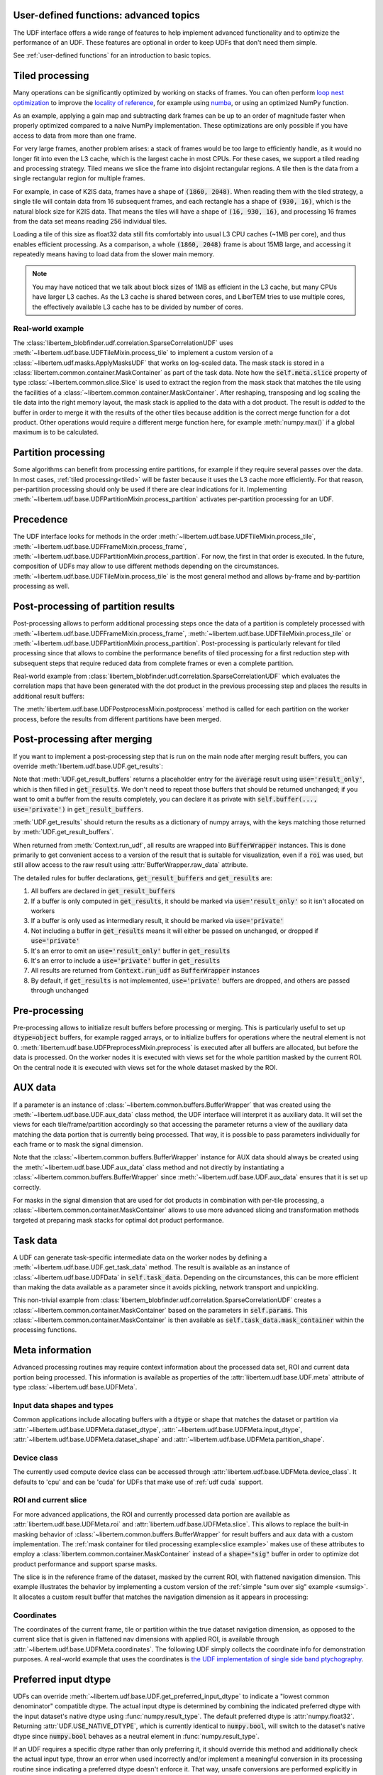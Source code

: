 .. _`advanced udf`:

User-defined functions: advanced topics
---------------------------------------

.. testsetup:: *

    import numpy as np
    from libertem import api
    from libertem.executor.inline import InlineJobExecutor
    from libertem.viz.base import Dummy2DPlot

    ctx = api.Context(executor=InlineJobExecutor(), plot_class=Dummy2DPlot)
    data = np.random.random((16, 16, 32, 32)).astype(np.float32)
    dataset = ctx.load("memory", data=data, sig_dims=2)
    roi = np.random.choice([True, False], dataset.shape.nav)

The UDF interface offers a wide range of features to help implement advanced
functionality and to optimize the performance of an UDF. These features are
optional in order to keep UDFs that don't need them simple.

See :ref:`user-defined functions` for an introduction to basic topics.

.. _tiled:

Tiled processing
----------------

Many operations can be significantly optimized by working on stacks of frames.
You can often perform `loop nest optimization
<https://en.wikipedia.org/wiki/Loop_nest_optimization>`_ to improve the
`locality of reference <https://en.wikipedia.org/wiki/Locality_of_reference>`_,
for example using `numba <https://numba.pydata.org/>`_, or using an optimized
NumPy function.

As an example, applying a gain map and subtracting dark frames can be up to an
order of magnitude faster when properly optimized compared to a naive NumPy
implementation. These optimizations are only possible if you have access to data
from more than one frame.

For very large frames, another problem arises: a stack of frames would be too
large to efficiently handle, as it would no longer fit into even the L3 cache,
which is the largest cache in most CPUs. For these cases, we support a tiled
reading and processing strategy. Tiled means we slice the frame into disjoint
rectangular regions. A tile then is the data from a single rectangular region
for multiple frames.

For example, in case of K2IS data, frames have a shape of :code:`(1860, 2048)`.
When reading them with the tiled strategy, a single tile will contain data from
16 subsequent frames, and each rectangle has a shape of :code:`(930, 16)`, which
is the natural block size for K2IS data. That means the tiles will have a shape
of :code:`(16, 930, 16)`, and processing 16 frames from the data set means
reading 256 individual tiles.

Loading a tile of this size as float32 data still fits comfortably into usual L3
CPU caches (~1MB per core), and thus enables efficient processing. As a comparison, a
whole :code:`(1860, 2048)` frame is about 15MB large, and accessing it
repeatedly means having to load data from the slower main memory.

.. note::
    You may have noticed that we talk about block sizes of 1MB as efficient in
    the L3 cache, but many CPUs have larger L3 caches. As the L3 cache is shared
    between cores, and LiberTEM tries to use multiple cores, the effectively
    available L3 cache has to be divided by number of cores.

.. _`slice example`:

Real-world example
~~~~~~~~~~~~~~~~~~

The :class:`libertem_blobfinder.udf.correlation.SparseCorrelationUDF` uses
:meth:`~libertem.udf.base.UDFTileMixin.process_tile` to implement a custom version of
a :class:`~libertem.udf.masks.ApplyMasksUDF` that works on log-scaled data. The
mask stack is stored in a :class:`libertem.common.container.MaskContainer` as part of
the task data. Note how the :code:`self.meta.slice` property of type
:class:`~libertem.common.slice.Slice` is used to extract the region from the mask
stack that matches the tile using the facilities of a
:class:`~libertem.common.container.MaskContainer`. After reshaping, transposing and log
scaling the tile data into the right memory layout, the mask stack is applied to
the data with a dot product. The result is *added* to the buffer in order to
merge it with the results of the other tiles because addition is the correct
merge function for a dot product. Other operations would require a different
merge function here, for example :meth:`numpy.max()` if a global maximum is to
be calculated.

.. testsetup::

    from libertem_blobfinder.base.correlation import log_scale

.. testcode::

    def process_tile(self, tile):
        tile_slice = self.meta.slice
        c = self.task_data.mask_container
        tile_t = np.zeros(
            (np.prod(tile.shape[1:]), tile.shape[0]),
            dtype=tile.dtype
        )
        log_scale(tile.reshape((tile.shape[0], -1)).T, out=tile_t)

        sl = c.get(key=tile_slice, transpose=False)
        self.results.corr[:] += sl.dot(tile_t).T

.. _`udf post processing`:

Partition processing
--------------------

Some algorithms can benefit from processing entire partitions, for example if
they require several passes over the data. In most cases, :ref:`tiled
processing<tiled>` will be faster because it uses the L3 cache more efficiently.
For that reason, per-partition processing should only be used if there are clear
indications for it. Implementing
:meth:`~libertem.udf.base.UDFPartitionMixin.process_partition` activates
per-partition processing for an UDF.

Precedence
----------

The UDF interface looks for methods in the order
:meth:`~libertem.udf.base.UDFTileMixin.process_tile`,
:meth:`~libertem.udf.base.UDFFrameMixin.process_frame`,
:meth:`~libertem.udf.base.UDFPartitionMixin.process_partition`. For now, the first in
that order is executed. In the future, composition of UDFs may allow to use
different methods depending on the circumstances.
:meth:`~libertem.udf.base.UDFTileMixin.process_tile` is the most general method and
allows by-frame and by-partition processing as well.

Post-processing of partition results
------------------------------------

Post-processing allows to perform additional processing steps once the data of a
partition is completely processed with
:meth:`~libertem.udf.base.UDFFrameMixin.process_frame`,
:meth:`~libertem.udf.base.UDFTileMixin.process_tile` or
:meth:`~libertem.udf.base.UDFPartitionMixin.process_partition`. Post-processing is
particularly relevant for tiled processing since that allows to combine the
performance benefits of tiled processing for a first reduction step with
subsequent steps that require reduced data from complete frames or even a
complete partition.

Real-world example from
:class:`libertem_blobfinder.udf.correlation.SparseCorrelationUDF` which
evaluates the correlation maps that have been generated with the dot product in
the previous processing step and places the results in additional result
buffers:

.. testsetup::

    from libertem_blobfinder.base.correlation import evaluate_correlations

.. testcode::

    def postprocess(self):
        steps = 2 * self.params.steps + 1
        corrmaps = self.results.corr.reshape((
            -1,  # frames
            len(self.params.peaks),  # peaks
            steps,  # Y steps
            steps,  # X steps
        ))
        peaks = self.params.peaks
        (centers, refineds, peak_values, peak_elevations) = self.output_buffers()
        for f in range(corrmaps.shape[0]):
            evaluate_correlations(
                corrs=corrmaps[f], peaks=peaks, crop_size=self.params.steps,
                out_centers=centers[f], out_refineds=refineds[f],
                out_heights=peak_values[f], out_elevations=peak_elevations[f]
            )

The :meth:`libertem.udf.base.UDFPostprocessMixin.postprocess` method is called
for each partition on the worker process, before the results from different
partitions have been merged.

.. _`udf final post processing`:

Post-processing after merging
-----------------------------

If you want to implement a post-processing step that is run on the main node
after merging result buffers, you can override
:meth:`libertem.udf.base.UDF.get_results`:

.. testsetup::

    from libertem.udf import UDF

.. testcode::

    class AverageUDF(UDF):
        """
        Like SumUDF, but also computes the average
        """
        def get_result_buffers(self):
            return {
                'sum': self.buffer(kind='sig', dtype=np.float32),
                'num_frames': self.buffer(kind='single', dtype=np.uint64),
                'average': self.buffer(kind='sig', dtype=np.float32, use='result_only'),
            }

        def process_frame(self, frame):
            self.results.sum[:] += frame
            self.results.num_frames[:] += 1

        def merge(self, dest, src):
            dest.sum[:] += src.sum
            dest.num_frames[:] += src.num_frames

        def get_results(self):
            return {
                # NOTE: 'sum' omitted here, will be returned unchanged
                'average': self.results.sum / self.results.num_frames,
            }

    ctx.run_udf(dataset=dataset, udf=AverageUDF())

Note that :meth:`UDF.get_result_buffers` returns a placeholder entry for the
:code:`average` result using :code:`use='result_only'`, which is then filled in
:code:`get_results`.  We don't need to repeat those buffers that should be
returned unchanged; if you want to omit a buffer from the results completely,
you can declare it as private with :code:`self.buffer(..., use='private')` in
:code:`get_result_buffers`.

:meth:`UDF.get_results` should return the results as a dictionary of numpy
arrays, with the keys matching those returned by
:meth:`UDF.get_result_buffers`.

When returned from :meth:`Context.run_udf`, all results are wrapped into
:code:`BufferWrapper` instances. This is done primarily to get convenient
access to a version of the result that is suitable for visualization, even if
a :code:`roi` was used, but still allow access to the raw result using
:attr:`BufferWrapper.raw_data` attribute.

The detailed rules for buffer declarations, :code:`get_result_buffers` and :code:`get_results` are:

1) All buffers are declared in :code:`get_result_buffers`
2) If a buffer is only computed in :code:`get_results`, it should be marked via
   :code:`use='result_only'` so it isn't allocated on workers
3) If a buffer is only used as intermediary result, it should be marked via :code:`use='private'`
4) Not including a buffer in :code:`get_results` means it will either be passed on
   unchanged, or dropped if :code:`use='private'`
5) It's an error to omit an :code:`use='result_only'` buffer in :code:`get_results`
6) It's an error to include a :code:`use='private'` buffer in :code:`get_results`
7) All results are returned from :code:`Context.run_udf` as :code:`BufferWrapper` instances
8) By default, if :code:`get_results` is not implemented, :code:`use='private'` buffers are dropped,
   and others are passed through unchanged

.. versionadded:: 0.7.0
   :meth:`UDF.get_results` and the :code:`use` argument for :meth:`UDF.buffer` were added.

Pre-processing
---------------

Pre-processing allows to initialize result buffers before processing or merging.
This is particularly useful to set up :code:`dtype=object` buffers, for example
ragged arrays, or to initialize buffers for operations where the neutral element
is not 0. :meth:`libertem.udf.base.UDFPreprocessMixin.preprocess` is executed after
all buffers are allocated, but before the data is processed. On the worker nodes
it is executed with views set for the whole partition masked by the current ROI.
On the central node it is executed with views set for the whole dataset masked
by the ROI. 

.. versionadded:: 0.3.0

.. versionchanged:: 0.5.0
    :meth:`libertem.udf.base.UDFPreprocessMixin.preprocess` is executed on the main
    node, too. Views for aux data are set correctly on the main node. Previously,
    it was only executed on the worker nodes.

AUX data
--------

If a parameter is an instance of :class:`~libertem.common.buffers.BufferWrapper`
that was created using the :meth:`~libertem.udf.base.UDF.aux_data` class method, the
UDF interface will interpret it as auxiliary data. It will set the views for
each tile/frame/partition accordingly so that accessing the parameter returns a
view of the auxiliary data matching the data portion that is currently being
processed. That way, it is possible to pass parameters individually for each
frame or to mask the signal dimension.

Note that the :class:`~libertem.common.buffers.BufferWrapper` instance for AUX
data should always be created using the :meth:`~libertem.udf.base.UDF.aux_data` class
method and not directly by instantiating a
:class:`~libertem.common.buffers.BufferWrapper` since
:meth:`~libertem.udf.base.UDF.aux_data` ensures that it is set up correctly.

For masks in the signal dimension that are used for dot products in combination
with per-tile processing, a :class:`~libertem.common.container.MaskContainer` allows
to use more advanced slicing and transformation methods targeted at preparing
mask stacks for optimal dot product performance.

Task data
---------

A UDF can generate task-specific intermediate data on the worker nodes by
defining a :meth:`~libertem.udf.base.UDF.get_task_data` method. The result is
available as an instance of :class:`~libertem.udf.base.UDFData` in
:code:`self.task_data`. Depending on the circumstances, this can be more
efficient than making the data available as a parameter since it avoids
pickling, network transport and unpickling.

This non-trivial example from
:class:`libertem_blobfinder.udf.correlation.SparseCorrelationUDF` creates
a :class:`~libertem.common.container.MaskContainer` based on the parameters in
:code:`self.params`. This :class:`~libertem.common.container.MaskContainer` is then
available as :code:`self.task_data.mask_container` within the processing
functions.

.. testsetup::

    from libertem.common.container import MaskContainer
    import libertem.masks as masks

.. testcode::

    def get_task_data(self):
        match_pattern = self.params.match_pattern
        crop_size = match_pattern.get_crop_size()
        size = (2 * crop_size + 1, 2 * crop_size + 1)
        template = match_pattern.get_mask(sig_shape=size)
        steps = self.params.steps
        peak_offsetY, peak_offsetX = np.mgrid[-steps:steps + 1, -steps:steps + 1]

        offsetY = self.params.peaks[:, 0, np.newaxis, np.newaxis] + peak_offsetY - crop_size
        offsetX = self.params.peaks[:, 1, np.newaxis, np.newaxis] + peak_offsetX - crop_size

        offsetY = offsetY.flatten()
        offsetX = offsetX.flatten()

        stack = functools.partial(
            masks.sparse_template_multi_stack,
            mask_index=range(len(offsetY)),
            offsetX=offsetX,
            offsetY=offsetY,
            template=template,
            imageSizeX=self.meta.dataset_shape.sig[1],
            imageSizeY=self.meta.dataset_shape.sig[0]
        )
        # CSC matrices in combination with transposed data are fastest
        container = MaskContainer(mask_factories=stack, dtype=np.float32,
            use_sparse='scipy.sparse.csc')

        kwargs = {
            'mask_container': container,
            'crop_size': crop_size,
        }
        return kwargs

.. testcleanup::

    from libertem_blobfinder.udf.correlation import SparseCorrelationUDF
    from libertem_blobfinder.common.patterns import RadialGradient

    class TestUDF(SparseCorrelationUDF):
        pass

    # Override methods with functions that are defined above

    TestUDF.process_tile = process_tile
    TestUDF.postprocess = postprocess
    TestUDF.get_task_data = get_task_data

    u = TestUDF(
        peaks=np.array([(8, 8)]),
        match_pattern=RadialGradient(2),
        steps=3
    )
    ctx.run_udf(dataset=dataset, udf=u)

Meta information
----------------

Advanced processing routines may require context information about the processed
data set, ROI and current data portion being processed. This information is
available as properties of the :attr:`libertem.udf.base.UDF.meta` attribute of type
:class:`~libertem.udf.base.UDFMeta`.

Input data shapes and types
~~~~~~~~~~~~~~~~~~~~~~~~~~~

Common applications include allocating buffers with a :code:`dtype` or shape
that matches the dataset or partition via
:attr:`~libertem.udf.base.UDFMeta.dataset_dtype`,
:attr:`~libertem.udf.base.UDFMeta.input_dtype`,
:attr:`~libertem.udf.base.UDFMeta.dataset_shape` and
:attr:`~libertem.udf.base.UDFMeta.partition_shape`.

Device class
~~~~~~~~~~~~

.. versionadded:: 0.6.0

The currently used compute device class can be accessed through
:attr:`libertem.udf.base.UDFMeta.device_class`. It defaults to 'cpu' and can be 'cuda'
for UDFs that make use of :ref:`udf cuda` support.

ROI and current slice
~~~~~~~~~~~~~~~~~~~~~

For more advanced applications, the ROI and currently processed data portion are
available as :attr:`libertem.udf.base.UDFMeta.roi` and
:attr:`libertem.udf.base.UDFMeta.slice`. This allows to replace the built-in masking
behavior of :class:`~libertem.common.buffers.BufferWrapper` for result buffers
and aux data with a custom implementation. The :ref:`mask container for tiled
processing example<slice example>` makes use of these attributes to employ a
:class:`libertem.common.container.MaskContainer` instead of a :code:`shape="sig"`
buffer in order to optimize dot product performance and support sparse masks.

The slice is in the reference frame of the dataset, masked by the current ROI,
with flattened navigation dimension. This example illustrates the behavior by
implementing a custom version of the :ref:`simple "sum over sig" example
<sumsig>`. It allocates a custom result buffer that matches the navigation
dimension as it appears in processing:

.. testcode::

    import numpy as np

    from libertem.udf import UDF

    class PixelsumUDF(UDF):
        def get_result_buffers(self):
            if self.meta.roi is not None:
                navsize = np.count_nonzero(self.meta.roi)
            else:
                navsize = np.prod(self.meta.dataset_shape.nav)
            return {
                'pixelsum_nav_raw': self.buffer(
                    kind="single",
                    dtype=self.meta.dataset_dtype,
                    extra_shape=(navsize, ),
                )
            }

        def merge(self, dest, src):
            dest.pixelsum_nav_raw[:] += src.pixelsum_nav_raw

        def process_frame(self, frame):
            np_slice = self.meta.slice.get(nav_only=True)
            self.results.pixelsum_nav_raw[np_slice] = np.sum(frame)

.. testcleanup::

    pixelsum = PixelsumUDF()
    res = ctx.run_udf(dataset=dataset, udf=pixelsum, roi=roi)

    assert np.allclose(res['pixelsum_nav_raw'].data, dataset.data[roi].sum(axis=(1, 2)))

Coordinates
~~~~~~~~~~~

.. versionadded:: 0.6.0

The coordinates of the current frame, tile or partition within the true dataset
navigation dimension, as opposed to the current slice that is given in flattened
nav dimensions with applied ROI, is available through
:attr:`~libertem.udf.base.UDFMeta.coordinates`. The following UDF simply
collects the coordinate info for demonstration purposes. A real-world example
that uses the coordinates is `the UDF implementation of single side band
ptychography
<https://github.com/Ptychography-4-0/ptychography/blob/master/src/ptychography40/reconstruction/ssb/udf.py>`_.

.. testcode::

    import numpy as np

    from libertem.udf import UDF

    class CoordUDF(UDF):
        def get_result_buffers(self):
            # Declare a buffer that fits the coordinates,
            # i.e. one int per nav axis for each nav position
            nav_dims = len(self.meta.dataset_shape.nav)
            return {
                'coords': self.buffer(
                    kind="nav",
                    dtype=int,
                    extra_shape=(nav_dims, ),
                )
            }

        def process_tile(self, tile):
            # Simply copy the coordinates into
            # the result buffer
            self.results.coords[:] = self.meta.coordinates

    my_roi = np.zeros(dataset.shape.nav, dtype=bool)
    my_roi[7, 13] = True
    my_roi[11, 3] = True

    res = ctx.run_udf(
        dataset=dataset,
        udf=CoordUDF(),
        roi=my_roi
    )

    assert np.all(
        res['coords'].raw_data == np.array([(7, 13), (11, 3)])
    )

.. _`udf dtype`:

Preferred input dtype
---------------------

.. versionadded:: 0.4.0

UDFs can override :meth:`~libertem.udf.base.UDF.get_preferred_input_dtype` to
indicate a "lowest common denominator" compatible dtype. The actual input dtype
is determined by combining the indicated preferred dtype with the input
dataset's native dtype using :func:`numpy.result_type`. The default preferred
dtype is :attr:`numpy.float32`. Returning :attr:`UDF.USE_NATIVE_DTYPE`, which is
currently identical to :code:`numpy.bool`, will switch to the dataset's native
dtype since :code:`numpy.bool` behaves as a neutral element in
:func:`numpy.result_type`.

If an UDF requires a specific dtype rather than only preferring it, it should
override this method and additionally check the actual input type, throw an
error when used incorrectly and/or implement a meaningful conversion in its
processing routine since indicating a preferred dtype doesn't enforce it. That
way, unsafe conversions are performed explicitly in the UDF rather than
indirectly in the back-end.

.. _`udf cuda`:

CuPy support
------------

.. versionadded:: 0.6.0

LiberTEM can use CUDA devices through `CuPy <https://cupy.dev/>`_. Since
CuPy largely replicates the NumPy array interface, any UDF that uses NumPy for
its main processing can likely be ported to use both CPUs and CUDA devices in
parallel. Some adjustments are often necessary to account for minor differences
between NumPy and CuPy. CuPy is most beneficial for compute-heavy tasks with
good CUDA math library support such as large Fourier transforms or matrix
products.

In order to activate CuPy processing, a UDF can overwrite the
:meth:`~libertem.udf.base.UDF.get_backends` method. By default this returns
:code:`('numpy',)`, indicating only NumPy support. By returning :code:`('numpy',
'cupy')` or :code:`('cupy',)`, a UDF activates being run on both CUDA and CPU
workers, or exclusively on CUDA workers. Using :code:`cuda` instead of
:code:`cupy` schedules on CUDA workers, but without using the CuPy library. This
is useful for running code that uses CUDA in a different way, for example
integration of C++ CUDA code, and allows to skip installation of CuPy in this
situation.

The :attr:`libertem.udf.base.UDF.xp` property points to the :code:`numpy` or
:code:`cupy` module, depending which back-end is currently used. By using
:code:`self.xp` instead of the usual :code:`np` for NumPy, one can write UDFs
that use the same code for CUDA and CPU processing.

Result buffers can be declared as device arrays by setting
:code:`self.buffer(..., where='device')` in
:meth:`~libertem.udf.base.UDF.get_result_buffers`. That allows to keep data in
the device until a partition is completely processed and the result is exported
to the leader node.

The input argument for :code:`process_*()` functions is already provided as a
CuPy array instead of NumPy array if CuPy is used.

A UDF should only use one GPU at a time. If :code:`cupy` is used, the correct
device to use is set within CuPy in the back-end and should not be modified in
the UDF itself. If :code:`cuda` is used, it is the responsibility of the user to
set the device ID to the value returned by
:meth:`libertem.common.backend.get_use_cuda`. The environment variable
:code:`CUDA_VISIBLE_DEVICES` can be set `before` any CUDA library is loaded to
control which devices are visible.

The :meth:`~libertem.api.Context.run_udf` method allows setting the
:code:`backends` attribute to :code:`('numpy',)` :code:`('cupy',)` or :code:`('cuda',)` to
restrict execution to CPU-only or CUDA-only on a hybrid cluster. This is mostly
useful for testing.

.. _`sparse`:

Sparse arrays
-------------

.. versionadded:: 0.11.0

As an extension of :ref:`udf cuda`, LiberTEM also supports supplying UDFs with
tiles in sparse array formats for both CPU and GPU. A UDF specifies the
supported array backends by overwriting
:meth:`~libertem.udf.base.UDF.get_backends` to return an iterable with the
supported formats in order of preference. Each array format is associated with a
device class so that :ref:`udf cuda` works analogously for both dense and sparse
formats. Dense CPU and GPU arrays are specified with the backends described in
:ref:`udf cuda` so that the extension to sparse arrays is backwards-compatible.

The possible backends supported by LiberTEM are available as the following
constants: :attr:`libertem.udf.base.UDF.BACKEND_NUMPY`,
:attr:`~libertem.udf.base.UDF.BACKEND_CUPY`,
:attr:`~libertem.udf.base.UDF.BACKEND_CUDA`,
:attr:`~libertem.udf.base.UDF.BACKEND_SPARSE_COO`,
:attr:`~libertem.udf.base.UDF.BACKEND_SPARSE_GCXS`,
:attr:`~libertem.udf.base.UDF.BACKEND_SPARSE_DOK`,
:attr:`~libertem.udf.base.UDF.BACKEND_SCIPY_COO`,
:attr:`~libertem.udf.base.UDF.BACKEND_SCIPY_CSR`,
:attr:`~libertem.udf.base.UDF.BACKEND_SCIPY_CSC`,
:attr:`~libertem.udf.base.UDF.BACKEND_CUPY_SCIPY_COO`,
:attr:`~libertem.udf.base.UDF.BACKEND_CUPY_SCIPY_CSR`,
:attr:`~libertem.udf.base.UDF.BACKEND_CUPY_SCIPY_CSC`.

:attr:`~libertem.udf.base.UDF.BACKEND_ALL` is a tuple of all backends that are
recommended for use in UDFs.

.. versionadded:: 0.12.0
    The sets :attr:`~libertem.udf.base.UDF.CPU_BACKENDS`,
    :attr:`~libertem.udf.base.UDF.CUDA_BACKENDS`, and
    :attr:`~libertem.udf.base.UDF.CUPY_BACKENDS` categorize backends by device class.
    :attr:`~libertem.udf.base.UDF.SPARSE_BACKENDS` and
    :attr:`~libertem.udf.base.UDF.DENSE_BACKENDS` categorize between dense and
    sparse arrays.
    The backends in :attr:`~libertem.udf.base.UDF.D2_BACKENDS` only support 2D
    matrices, while the ones in :attr:`~libertem.udf.base.UDF.ND_BACKENDS` support
    n-dimensional arrays.

The frame, tile or partition is supplied with flattened
signal dimensions for 2D-only backends. Furthermore, frames include a nav
dimension of 1 with these backends.

The backend that is used for a partition is available through
:attr:`libertem.udf.base.UDF.meta.array_backend` at runtime. Please note that it can be
different between partitions.

Internally, LiberTEM calculates an execution plan that matches the
capabilities of all UDFs in a run with the capabilities of the dataset and the
device class so that conversion overheads are minimized. LiberTEM can process
data in sparse form from start to finish if a dataset that can produce tiles
in a sparse format, such as :ref:`raw csr`, is combined with a set of UDFs that
all support a sparse backend.

Since operations on sparse arrays often use an API modelled after NumPy, but
return data in various backends that may or may not allow direct assignment into
a result buffer, the :meth:`libertem.udf.base.UDF.forbuf` method converts an
array to a backend that is suitable for assigning into the specified result
buffer. It also takes care of reshaping from 2D to nD as necessary.

Simplified example implementation based on :class:`libertem.udf.sumsigudf.SumSigUDF` that
demonstrates how support for all array formats can be implemented:

.. testsetup::

    from libertem.udf import UDF

.. testcode::

    class SumSigUDF(UDF):
        def get_backends(self):
            # Support all recommended array backends in LiberTEM.
            # Please note that their APIs can differ so that comprehensive
            # tests with all supported backends are required. Also, the list of
            # supported backends in LiberTEM may grow in the future, which can
            # require adaptations in an UDF that uses this constant.
            return self.BACKEND_ALL

        def get_result_buffers(self):
            dtype = np.result_type(self.meta.input_dtype, np.float32)
            return {
                'intensity': self.buffer(
                    kind="nav", dtype=dtype, where='device'
                ),
            }

        def process_tile(self, tile):
            # Show the backend that is currently used
            print(self.meta.array_backend)

            # Note the following points:
            # * Using self.forbuf(arr, target) to make the result
            #   compatible with the result buffer.
            # * Preemptively flatten the sig dimensions so that
            #   2D and nD arrays work the same.
            # * Work around API peculiarities, such as the axis keyword
            #   that is only partially supported in cupyx.scipy.sparse.
            self.results.intensity[:] += self.forbuf(
                np.sum(
                    # Flatten and sum axis 1 for cupyx.scipy.sparse support
                    tile.reshape((tile.shape[0], -1)),
                    axis=1
                ),
                self.results.intensity
            )

    # Empty memory dataset for testing that returns SCIPY_CSR tiles
    ds = ctx.load(
        'memory',
        datashape=(23, 42, 17, 4),
        sig_dims=2,
        array_backends=(UDF.BACKEND_SCIPY_CSR, ),
        num_partitions=2,
    )

    ctx.run_udf(dataset=ds, udf=SumSigUDF())

.. testoutput::

    scipy.sparse.csr_matrix
    scipy.sparse.csr_matrix

See the implementation of :class:`libertem.udf.masks.ApplyMasksUDF` and
:class:`libertem.udf.stddev.StdDevUDF` for non-trivial examples of UDFs
that support a wide range of array formats!

.. note::

    The underlying library for array type detection and conversion is
    available independent of LiberTEM at https://github.com/LiberTEM/sparseconverter/.

.. _`threading`:

Threading
---------

By default, LiberTEM uses multiprocessing with one process per CPU core for
offline processing, using the class :class:`~libertem.executor.dask.DaskJobExecutor`. 
In that scenario, UDFs should only use a single thread to avoid oversubscription.

However, when running with a single-process single-thread executor like
:class:`~libertem.executor.inline.InlineJobExecutor`, multiple threads can be
used. In some cases this might be advantageous in combination with the inline executor.
The thread count for many common numerics
libraries is set automatically by LiberTEM, see
:attr:`~libertem.udf.base.UDFMeta.threads_per_worker`. For other cases the
thread count on a worker should be set by the user according to
:code:`self.meta.threads_per_worker`.

Multithreaded executors are introduced with release 0.9.0, see :ref:`executors`.
They run UDF functions in parallel threads within the same process. This can
introduce issues with thread safety, for example shared objects being changed
concurrently by multiple threads. The LiberTEM internals and core UDFs are
tested to work with these executors, but user code may break unexpectedly.
`PyFFTW interface caching is a known issue of this category
<https://github.com/LiberTEM/LiberTEM-blobfinder/issues/35>`_. For that reason,
the threaded executors should be considererd experimental for the time being.
Furthermore, setting and re-setting any global variable, for example the thread
count of an external library, should be protected with a reentrant locking
mechanism.

The pyFFTW cache is disabled with threaded executors because of this known bug.
That can have a negative impact on performance. For performance optimization
with pyFFTW, users could use the `builder interface of PyFFTW
<https://pyfftw.readthedocs.io/en/latest/source/pyfftw/builders/builders.html>`_
or `use the native FFTW object interface
<https://pyfftw.readthedocs.io/en/latest/source/pyfftw/pyfftw.html#pyfftw.FFTW>`_.

Running multiple LiberTEM :class:`~libertem.api.Context` objects or executors
in parallel threads is not tested and can lead to unexpected interactions.

.. _auto UDF:

Auto UDF
--------

The :class:`~libertem.udf.AutoUDF` class and :meth:`~libertem.api.Context.map`
method allow to run simple functions that accept a frame as the only parameter
with an auto-generated :code:`kind="nav"` result buffer over a dataset ad-hoc
without defining an UDF class. For more advanced processing, such as custom
merge functions, post-processing or performance optimization through tiled
processing, defining an UDF class is required.

As an alternative to Auto UDF, you can use the
:meth:`~libertem.contrib.daskadapter.make_dask_array` method to create
a `dask.array <https://docs.dask.org/en/latest/array.html>`_ from
a :class:`~libertem.io.dataset.base.DataSet` to perform calculations. See
:ref:`Integration with Dask arrays<daskarray>` for more details.

The :class:`~libertem.udf.AutoUDF` class determines the output shape and type
by calling the function with a mock-up frame of the same type and shape as
a real detector frame and converting the return value to a NumPy array. The
:code:`extra_shape` and :code:`dtype` parameters for the result buffer are
derived automatically from this NumPy array.

Additional constant parameters can be passed to the function via
:meth:`functools.partial`, for example. The return value should be much smaller
than the input size for this to work efficiently.

Example: Calculate sum over the last signal axis.

.. testcode::

    import functools

    result = ctx.map(
        dataset=dataset,
        f=functools.partial(np.sum, axis=-1)
    )

    # or alternatively:
    from libertem.udf import AutoUDF

    udf = AutoUDF(f=functools.partial(np.sum, axis=-1))
    result = ctx.run_udf(dataset=dataset, udf=udf)

.. _udf merge_all:

One-step merge (`merge_all`)
----------------------------

.. versionadded:: 0.9.0

.. note::
    The interface described here is experimental and therefore subject to change.
    See :ref:`dask merge_all` for more information.

With the release of the :class:`~libertem.executor.delayed.DelayedJobExecutor`
UDFs have the option to define a method :code:`merge_all()` which is
used by this executor to perform a one-step merge of the results from all
partitions. This is only applied by this executor, and as a result is only
used when computing with :code:`dask.delayed`.

In the case of :code:`kind='nav'` result buffers, only, and no custom merge logic,
the :code:`merge_all` implementation is automatically provided by the base
UDF class. If no :code:`merge_all` is provided, the standard :code:`merge`
function is used via a different mechanism.

.. note::
    When using :code:`merge_all`, no attempt is made to verify that it functions
    identically to the `merge` function, which remains a requirement of the
    UDF implementation if implementing a custom merge and using other executors.

The :code:`merge_all` function must have the following signature:

.. code-block:: python

    def merge_all(self, ordered_results):
        ...
        return {result_name: merged_result_array, ...}

where :code:`ordered_results` is an ordered dictionary mapping between the
:class:`~libertem.common.slice.Slice` for each partition and a dictionary
of partial results keyed by result_name.

An example :code:`merge_all` to `sum` all partial results for a :code:`kind='sig'`
result buffer named :code:`'intensity'` would be the following:

.. code-block:: python

    def merge_all(self, ordered_results):
        intensity = np.stack([b.intensity for b in ordered_results.values()]).sum(axis=0)
        return {
            'intensity': intensity
        }

The ordering of the partial results is such that the :class:`~libertem.common.slice.Slice`
objects which are the dictionary keys are sequential in the flattened navigation
dimension. The user can therefore safely concatenate the partial results
for a given result buffer to get a whole-analysis-sized array with a flat
navigation dimension. In the case of :code:`kind='nav'` buffers the returned
arrays must be in this same flat navigation shape.

When an ROI has been provided while running the UDF, the number of elements in
the partial results will correspond to the number of valid ROI pixels; the concatenated
result will be reshaped into a full dataset-sized array by LiberTEM
after :code:`merge_all` has been called.

.. note::
    When using :class:`~libertem.executor.delayed.DelayedJobExecutor` and
    in particular :code:`merge_all`, the user is operating directly on
    `dask.array.Array <https://docs.dask.org/en/stable/array.html>`_
    objects built for lazy computation. The Dask API is largely compatible
    with numpy, and will lazily build a task graph from normal numpy
    functions (e.g. :code:`np.stack(arrays).sum()` above). However, care
    must be taken to avoid triggering eager execution accidentally, for
    example by casting using Python builtins such as :code:`int(dask_value)`.
    For a degree of certainty, the user is encouraged to consider the
    `Dask Array API <https://docs.dask.org/en/latest/array-api.html>`_ when
    building `merge_all` functions. The same advice applies to any
    post-processing applied after merging (:ref:`udf final post processing`).

The return value from :code:`merge_all` must be a dictionary of merged result arrays
with the keys matching the declared result buffers. There is, however, no requirement
to return merged results for all existing buffers, though any that are missing will not
contain results from the computation and are likely to be filled with zeros.
